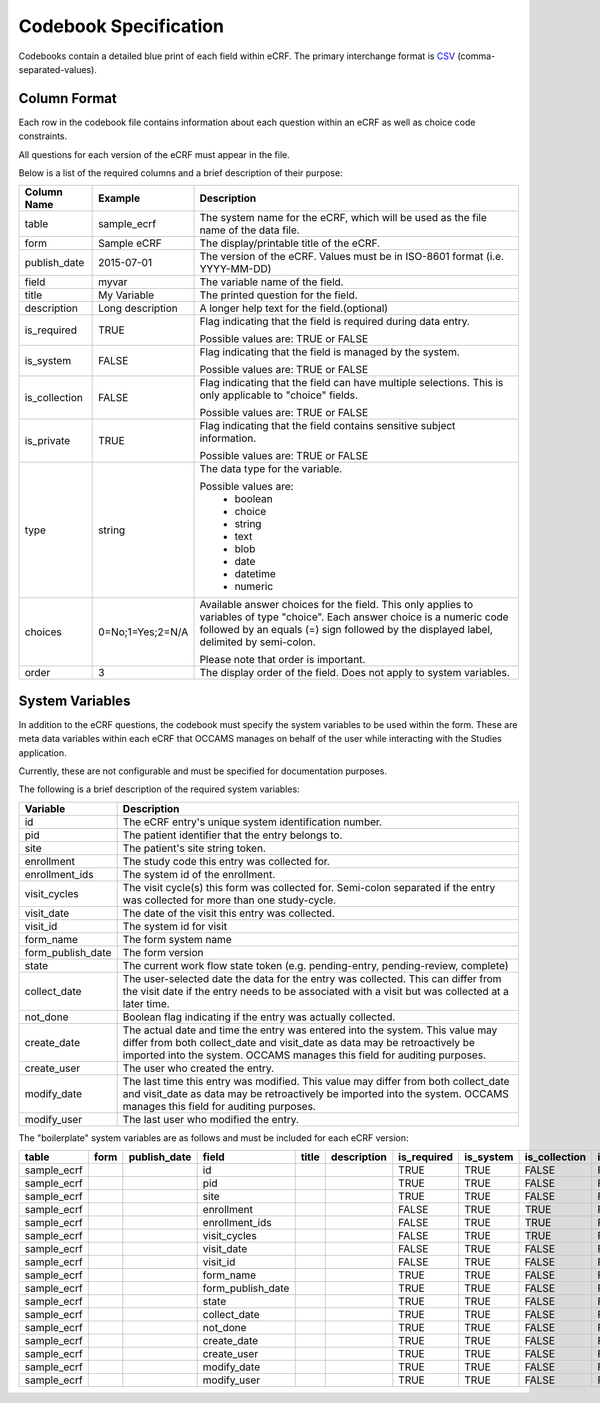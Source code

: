 Codebook Specification
======================

Codebooks contain a detailed blue print of each field within eCRF.
The primary interchange format is CSV_ (comma-separated-values).

.. _CSV: https://en.wikipedia.org/wiki/Comma-separated_values


Column Format
-------------

Each row in the codebook file contains information about each question
within an eCRF as well as choice code constraints.

All questions for each version of the eCRF must appear in the file.

Below is a list of the required columns and a brief description of their
purpose:

=============== =================== ===========================================
Column Name     Example             Description
=============== =================== ===========================================
table           sample_ecrf         The system name for the eCRF, which will be
                                    used as the file name of the data file.

form            Sample eCRF         The display/printable title of the eCRF.

publish_date    2015-07-01          The version of the eCRF.
                                    Values must be in ISO-8601 format
                                    (i.e. YYYY-MM-DD)

field           myvar               The variable name of the field.

title           My Variable         The printed question for the field.

description     Long description    A longer help text for the field.(optional)

is_required     TRUE                Flag indicating that the field is required
                                    during data entry.

                                    Possible values are: TRUE or FALSE

is_system       FALSE               Flag indicating that the field is managed
                                    by the system.

                                    Possible values are: TRUE or FALSE

is_collection   FALSE               Flag indicating that the field can have
                                    multiple selections. This is only
                                    applicable to "choice" fields.

                                    Possible values are: TRUE or FALSE

is_private      TRUE                Flag indicating that the field contains
                                    sensitive subject information.

                                    Possible values are: TRUE or FALSE

type            string              The data type for the variable.

                                    Possible values are:
                                        * boolean
                                        * choice
                                        * string
                                        * text
                                        * blob
                                        * date
                                        * datetime
                                        * numeric

choices         0=No;1=Yes;2=N/A    Available answer choices for the field.
                                    This only applies to variables of
                                    type "choice".
                                    Each answer choice is a numeric code
                                    followed by an equals (=) sign followed
                                    by the displayed label, delimited by
                                    semi-colon.

                                    Please note that order is important.

order           3                   The display order of the field.
                                    Does not apply to system variables.

=============== =================== ===========================================


System Variables
----------------

In addition to the eCRF questions, the codebook must specify the system
variables to be used within the form.  These are meta data variables within
each eCRF that OCCAMS manages on behalf of the user while interacting with
the Studies application.

Currently, these are not configurable and must be specified for documentation
purposes.

The following is a brief description of the required system variables:


=================== ===============================================================
Variable            Description
=================== ===============================================================
id                  The eCRF entry's unique system identification number.
pid                 The patient identifier that the entry belongs to.
site                The patient's site string token.
enrollment          The study code this entry was collected for.
enrollment_ids      The system id of the enrollment.
visit_cycles        The visit cycle(s) this form was collected for.
                    Semi-colon separated if the entry was collected for more
                    than one study-cycle.
visit_date          The date of the visit this entry was collected.
visit_id            The system id for visit
form_name           The form system name
form_publish_date   The form version
state               The current work flow state token (e.g. pending-entry,
                    pending-review, complete)
collect_date        The user-selected date the data for the entry was collected.
                    This can differ from the visit date if the entry needs to
                    be associated with a visit but was collected at a later
                    time.
not_done            Boolean flag indicating if the entry was actually collected.
create_date         The actual date and time the entry was entered into the
                    system.
                    This value may differ from both collect_date and
                    visit_date as data may be retroactively be imported into the
                    system. OCCAMS manages this field for auditing purposes.
create_user         The user who created the entry.
modify_date         The last time this entry was modified.
                    This value may differ from both collect_date and
                    visit_date as data may be retroactively be imported into the
                    system. OCCAMS manages this field for auditing purposes.
modify_user         The last user who modified the entry.
=================== ===============================================================


The "boilerplate" system variables are as follows and must be included
for each eCRF version:

.. csv-table::
    :header: table,form,publish_date,field,title,description,is_required,is_system,is_collection,is_private,type,choices,order

    sample_ecrf,,,id,,,TRUE,TRUE,FALSE,FALSE,numeric,,
    sample_ecrf,,,pid,,,TRUE,TRUE,FALSE,FALSE,string,,
    sample_ecrf,,,site,,,TRUE,TRUE,FALSE,FALSE,string,,
    sample_ecrf,,,enrollment,,,FALSE,TRUE,TRUE,FALSE,numeric,,
    sample_ecrf,,,enrollment_ids,,,FALSE,TRUE,TRUE,FALSE,numeric,,
    sample_ecrf,,,visit_cycles,,,FALSE,TRUE,TRUE,FALSE,string,,
    sample_ecrf,,,visit_date,,,FALSE,TRUE,FALSE,FALSE,date,,
    sample_ecrf,,,visit_id,,,FALSE,TRUE,FALSE,FALSE,numeric,,
    sample_ecrf,,,form_name,,,TRUE,TRUE,FALSE,FALSE,string,,
    sample_ecrf,,,form_publish_date,,,TRUE,TRUE,FALSE,FALSE,string,,
    sample_ecrf,,,state,,,TRUE,TRUE,FALSE,FALSE,string,,
    sample_ecrf,,,collect_date,,,TRUE,TRUE,FALSE,FALSE,date,,
    sample_ecrf,,,not_done,,,TRUE,TRUE,FALSE,FALSE,boolean,,
    sample_ecrf,,,create_date,,,TRUE,TRUE,FALSE,FALSE,date,,
    sample_ecrf,,,create_user,,,TRUE,TRUE,FALSE,FALSE,string,,
    sample_ecrf,,,modify_date,,,TRUE,TRUE,FALSE,FALSE,date,,
    sample_ecrf,,,modify_user,,,TRUE,TRUE,FALSE,FALSE,string,,
